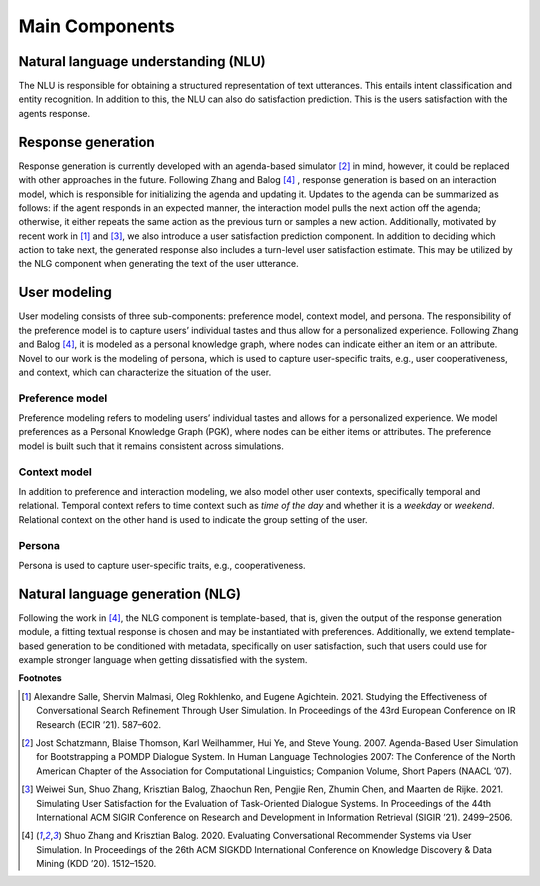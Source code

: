 Main Components
===============

.. image:: _static/UserSimCRS-Overview.png
    :width: 700
    :alt: Conceptual overview of the user simulator.


Natural language understanding (NLU)
------------------------------------

The NLU is responsible for obtaining a structured representation of text utterances. This entails intent classification and entity recognition. In addition to this, the NLU can also do satisfaction prediction. This is the users satisfaction with the agents response.

Response generation
-------------------

Response generation is currently developed with an agenda-based simulator [2]_ in mind, however, it could be replaced with other approaches in the future. Following Zhang and Balog [4]_ , response generation is based on an interaction model, which is responsible for initializing the agenda and updating it. Updates to the agenda can be summarized as follows: if the agent responds in an expected manner, the interaction model pulls the next action off the agenda; otherwise, it either repeats the same action as the previous turn or samples a new action. Additionally, motivated by recent work in [1]_ and [3]_, we also introduce a user satisfaction prediction component. In addition to deciding which action to take next, the generated response also includes a turn-level user satisfaction estimate. This may be utilized by the NLG component when generating the text of the user utterance.

User modeling
-------------

User modeling consists of three sub-components: preference model, context model, and persona. The responsibility of the preference model is to capture users’ individual tastes and thus allow for a personalized experience. Following Zhang and Balog [4]_, it is modeled as a personal knowledge graph, where nodes can indicate either an item or an attribute. Novel to our work is the modeling of persona, which is used to capture user-specific traits, e.g., user cooperativeness, and context, which can characterize the situation of the user.

Preference model
^^^^^^^^^^^^^^^^

Preference modeling refers to modeling users’ individual tastes and allows for a personalized experience. We model preferences as a Personal Knowledge Graph (PGK), where nodes can be either items or attributes. The preference model is built such that it remains consistent across simulations.

Context model
^^^^^^^^^^^^^

In addition to preference and interaction modeling, we also model other user contexts, specifically temporal and relational. Temporal context refers to time context such as *time of the day* and whether it is a *weekday* or *weekend*. Relational context on the other hand is used to indicate the group setting of the user.

Persona
^^^^^^^

Persona is used to capture user-specific traits, e.g., cooperativeness.

Natural language generation (NLG) 
---------------------------------

Following the work in [4]_, the NLG component is template-based, that is, given the output of the response generation module, a fitting textual response is chosen and may be instantiated with preferences. Additionally, we extend template-based generation to be conditioned with metadata, specifically on user satisfaction, such that users could use for example stronger language when getting dissatisfied with the system.

**Footnotes**

.. [1] Alexandre Salle, Shervin Malmasi, Oleg Rokhlenko, and Eugene Agichtein. 2021. Studying the Effectiveness of Conversational Search Refinement Through User Simulation. In Proceedings of the 43rd European Conference on IR Research (ECIR ’21). 587–602.

.. [2] Jost Schatzmann, Blaise Thomson, Karl Weilhammer, Hui Ye, and Steve Young. 2007. Agenda-Based User Simulation for Bootstrapping a POMDP Dialogue System. In Human Language Technologies 2007: The Conference of the North American Chapter of the Association for Computational Linguistics; Companion Volume, Short Papers (NAACL ’07).

.. [3] Weiwei Sun, Shuo Zhang, Krisztian Balog, Zhaochun Ren, Pengjie Ren, Zhumin Chen, and Maarten de Rijke. 2021. Simulating User Satisfaction for the Evaluation of Task-Oriented Dialogue Systems. In Proceedings of the 44th International ACM SIGIR Conference on Research and Development in Information Retrieval (SIGIR ’21). 2499–2506.

.. [4] Shuo Zhang and Krisztian Balog. 2020. Evaluating Conversational Recommender Systems via User Simulation. In Proceedings of the 26th ACM SIGKDD International Conference on Knowledge Discovery & Data Mining (KDD ’20). 1512–1520.
